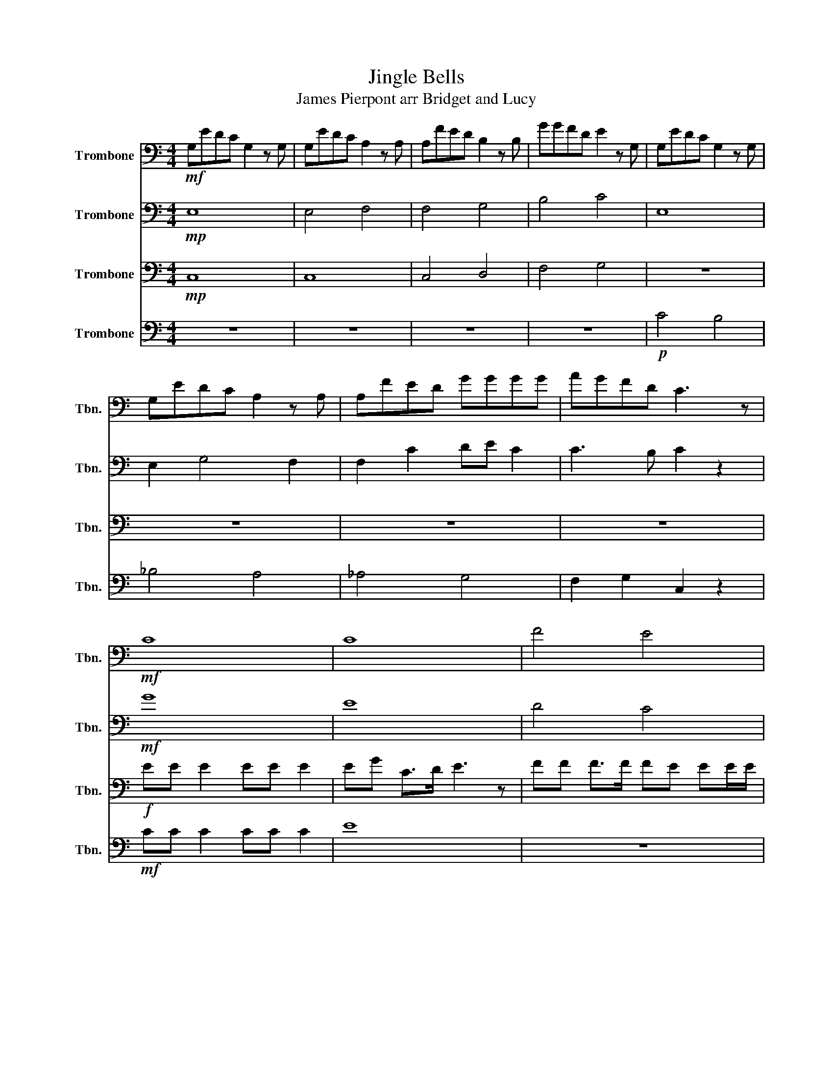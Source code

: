 X:1
T:Jingle Bells
T:James Pierpont arr Bridget and Lucy
%%score 1 2 3 4
L:1/8
M:4/4
K:C
V:1 bass nm="Trombone" snm="Tbn."
V:2 bass nm="Trombone" snm="Tbn."
V:3 bass nm="Trombone" snm="Tbn."
V:4 bass nm="Trombone" snm="Tbn."
V:1
!mf! G,EDC G,2 z G, | G,EDC A,2 z A, | A,FED B,2 z B, | GGFD E2 z G, | G,EDC G,2 z G, | %5
 G,EDC A,2 z A, | A,FED GGGG | AGFD C3 z |!mf! C8 | C8 | F4 E4 | A,6 G z | C8 | C8 | F,8 | %15
!f! C2 C2 C2 B,2 | G8 |] %17
V:2
!mp! E,8 | E,4 F,4 | F,4 G,4 | B,4 C4 | E,8 | E,2 G,4 F,2 | F,2 C2 DE C2 | C3 B, C2 z2 |!mf! G8 | %9
 E8 | D4 C4 | A,6 G z | G8 | E8 | A,8 |!f! G2 D2 G2 F2 | E8 |] %17
V:3
!mp! C,8 | C,8 | C,4 D,4 | F,4 G,4 | z8 | z8 | z8 | z8 |!f! EE E2 EE E2 | EG C>D E3 z | %10
 FF F>F FE EE/E/ | EDDE D2 G z |!mf! CC C2 CC C2 | E8 | F,8 |!f! G,2 A,2 F,2 G,2 | C8 |] %17
V:4
 z8 | z8 | z8 | z8 |!p! C4 B,4 | _B,4 A,4 | _A,4 G,4 | F,2 G,2 C,2 z2 |!mf! CC C2 CC C2 | E8 | z8 | %11
 z8 |!f! EE E2 EE E2 | EG C>D E3 z | FF F>F FE EE/E/ |!f! G2 G2 F2 D2 | C8 |] %17

